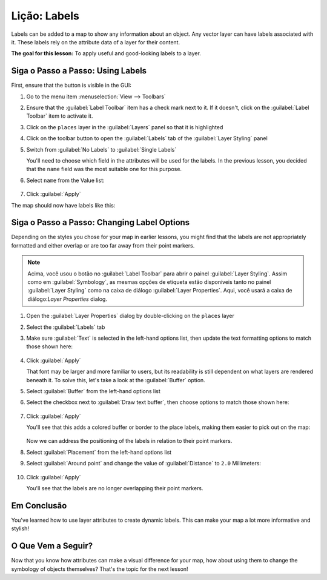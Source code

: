 |LS| Labels
===============================================================================

Labels can be added to a map to show any information about an object. Any
vector layer can have labels associated with it. These labels rely on the
attribute data of a layer for their content.

**The goal for this lesson:** To apply useful and good-looking labels to a
layer.


|basic| |FA| Using Labels
-------------------------------------------------------------------------------

First, ensure that the |labelingSingle| button is visible in the GUI:

#. Go to the menu item :menuselection:`View --> Toolbars`
#. Ensure that the :guilabel:`Label Toolbar` item has a check mark next to it.
   If it doesn't, click on the :guilabel:`Label Toolbar` item to activate it.
#. Click on the ``places`` layer in the :guilabel:`Layers` panel so that
   it is highlighted
#. Click on the |labelingSingle| toolbar button to open the
   :guilabel:`Labels` tab of the :guilabel:`Layer Styling` panel

#. Switch from :guilabel:`No Labels` to |labelingSingle| :guilabel:`Single Labels`

   You'll need to choose which field in the attributes will be used for the
   labels. In the previous lesson, you decided that the ``name`` field was the
   most suitable one for this purpose.

#. Select ``name`` from the Value list:

   .. figure:: img/select_label_with.png
      :align: center

#. Click :guilabel:`Apply`

The map should now have labels like this:

.. figure:: img/first_place_names.png
   :align: center


|basic| |FA| Changing Label Options
-------------------------------------------------------------------------------

Depending on the styles you chose for your map in earlier lessons, you might
find that the labels are not appropriately formatted and either overlap or
are too far away from their point markers.

.. note::  Acima, você usou o botão |labelingSingle| no
   :guilabel:`Label Toolbar` para abrir o painel :guilabel:`Layer Styling`. Assim como
   em :guilabel:`Symbology`, as mesmas opções de etiqueta estão disponíveis tanto no 
   painel :guilabel:`Layer Styling` como na caixa de diálogo :guilabel:`Layer Properties`. 
   Aqui, você usará a caixa de diálogo:`Layer Properties` dialog.

#. Open the :guilabel:`Layer Properties` dialog by double-clicking on the
   ``places`` layer
#. Select the |labelingSingle| :guilabel:`Labels` tab
#. Make sure :guilabel:`Text` is selected in the left-hand options list, then
   update the text formatting options to match those shown here:

   .. figure:: img/label_formatting_options.png
      :align: center

#. Click :guilabel:`Apply`

   That font may be larger and more familiar to users, but its readability is
   still dependent on what layers are rendered beneath it. To solve this,
   let's take a look at the :guilabel:`Buffer` option.

#. Select :guilabel:`Buffer` from the left-hand options list
#. Select the checkbox next to :guilabel:`Draw text buffer`, then choose
   options to match those shown here:

   .. figure:: img/buffer_options.png
      :align: center

#. Click :guilabel:`Apply`

   You'll see that this adds a colored buffer or border to the place labels,
   making them easier to pick out on the map:

   .. figure:: img/buffer_results.png
      :align: center

   Now we can address the positioning of the labels in relation to their point
   markers.

#. Select :guilabel:`Placement` from the left-hand options list
#. Select :guilabel:`Around point` and change the value of
   :guilabel:`Distance` to ``2.0`` Millimeters:

   .. figure:: img/offset_placement_settings.png
      :align: center

#. Click :guilabel:`Apply`

   You'll see that the labels are no longer overlapping their point markers.


|IC|
-------------------------------------------------------------------------------

You've learned how to use layer attributes to create dynamic labels. This can
make your map a lot more informative and stylish!


|WN|
-------------------------------------------------------------------------------

Now that you know how attributes can make a visual difference for your map, how
about using them to change the symbology of objects themselves? That's the
topic for the next lesson!


.. Substitutions definitions - AVOID EDITING PAST THIS LINE
   This will be automatically updated by the find_set_subst.py script.
   If you need to create a new substitution manually,
   please add it also to the substitutions.txt file in the
   source folder.

.. |FA| replace:: Siga o Passo a Passo:
.. |IC| replace:: Em Conclusão
.. |LS| replace:: Lição:
.. |TY| replace:: Tente Você Mesmo
.. |WN| replace:: O Que Vem a Seguir?
.. |basic| image:: /static/common/basic.png
.. |changeLabelProperties| image:: /static/common/mActionChangeLabelProperties.png
   :width: 1.5em
.. |dataDefine| image:: /static/common/mIconDataDefine.png
   :width: 1.5em
.. |hard| image:: /static/common/hard.png
.. |labelingSingle| image:: /static/common/labelingSingle.png
   :width: 1.5em
.. |majorUrbanName| replace:: Swellendam
.. |moderate| image:: /static/common/moderate.png
.. |moveLabel| image:: /static/common/mActionMoveLabel.png
   :width: 1.5em
.. |newAttribute| image:: /static/common/mActionNewAttribute.png
   :width: 1.5em
.. |openTable| image:: /static/common/mActionOpenTable.png
   :width: 1.5em
.. |pinLabels| image:: /static/common/mActionPinLabels.png
   :width: 1.5em
.. |rotateLabel| image:: /static/common/mActionRotateLabel.png
   :width: 1.5em
.. |showHideLabels| image:: /static/common/mActionShowHideLabels.png
   :width: 1.5em
.. |showPinnedLabels| image:: /static/common/mActionShowPinnedLabels.png
   :width: 1.5em
.. |showUnplacedLabel| image:: /static/common/mActionShowUnplacedLabel.png
   :width: 1.5em
.. |toggleEditing| image:: /static/common/mActionToggleEditing.png
   :width: 1.5em
